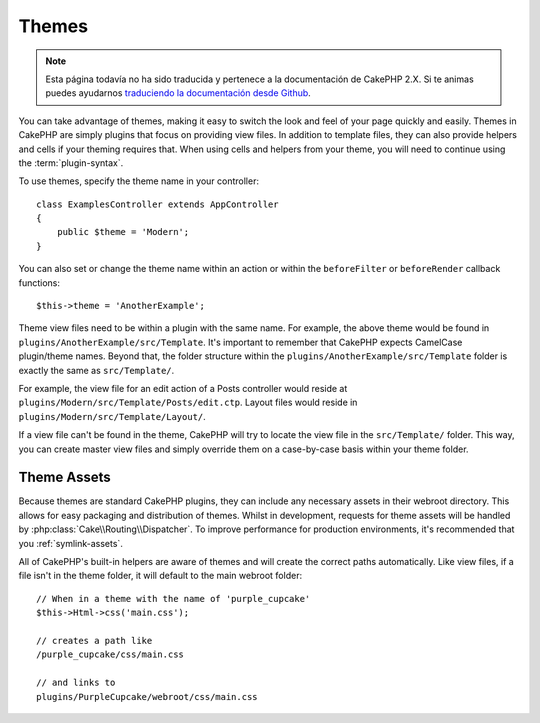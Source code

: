 Themes
######

.. note::
    Esta página todavía no ha sido traducida y pertenece a la documentación de
    CakePHP 2.X. Si te animas puedes ayudarnos `traduciendo la documentación
    desde Github <https://github.com/cakephp/docs>`_.

You can take advantage of themes, making it easy to switch the look and feel of
your page quickly and easily. Themes in CakePHP are simply plugins that focus on
providing view files. In addition to template files, they can also provide
helpers and cells if your theming requires that. When using cells and helpers from your
theme, you will need to continue using the :term:`plugin-syntax`.

To use themes, specify the theme name in your controller::

    class ExamplesController extends AppController
    {
        public $theme = 'Modern';
    }

You can also set or change the theme name within an action or within the
``beforeFilter`` or ``beforeRender`` callback functions::

    $this->theme = 'AnotherExample';

Theme view files need to be within a plugin with the same name. For example,
the above theme would be found in ``plugins/AnotherExample/src/Template``.
It's important to remember that CakePHP expects CamelCase plugin/theme names. Beyond
that, the folder structure within the ``plugins/AnotherExample/src/Template`` folder is
exactly the same as ``src/Template/``.

For example, the view file for an edit action of a Posts controller would reside
at ``plugins/Modern/src/Template/Posts/edit.ctp``. Layout files would reside in
``plugins/Modern/src/Template/Layout/``.

If a view file can't be found in the theme, CakePHP will try to locate the view
file in the ``src/Template/`` folder. This way, you can create master view files
and simply override them on a case-by-case basis within your theme folder.

Theme Assets
============

Because themes are standard CakePHP plugins, they can include any necessary
assets in their webroot directory. This allows for easy packaging and
distribution of themes. Whilst in development, requests for theme assets will be
handled by :php:class:`Cake\\Routing\\Dispatcher`. To improve performance for production
environments, it's recommended that you :ref:`symlink-assets`.

All of CakePHP's built-in helpers are aware of themes and will create the
correct paths automatically. Like view files, if a file isn't in the theme
folder, it will default to the main webroot folder::

    // When in a theme with the name of 'purple_cupcake'
    $this->Html->css('main.css');

    // creates a path like
    /purple_cupcake/css/main.css

    // and links to
    plugins/PurpleCupcake/webroot/css/main.css

.. meta::
    :title lang=es: Themes
    :keywords lang=es: production environments,theme folder,layout files,development requests,callback functions,folder structure,default view,dispatcher,symlink,case basis,layouts,assets,cakephp,themes,advantage
